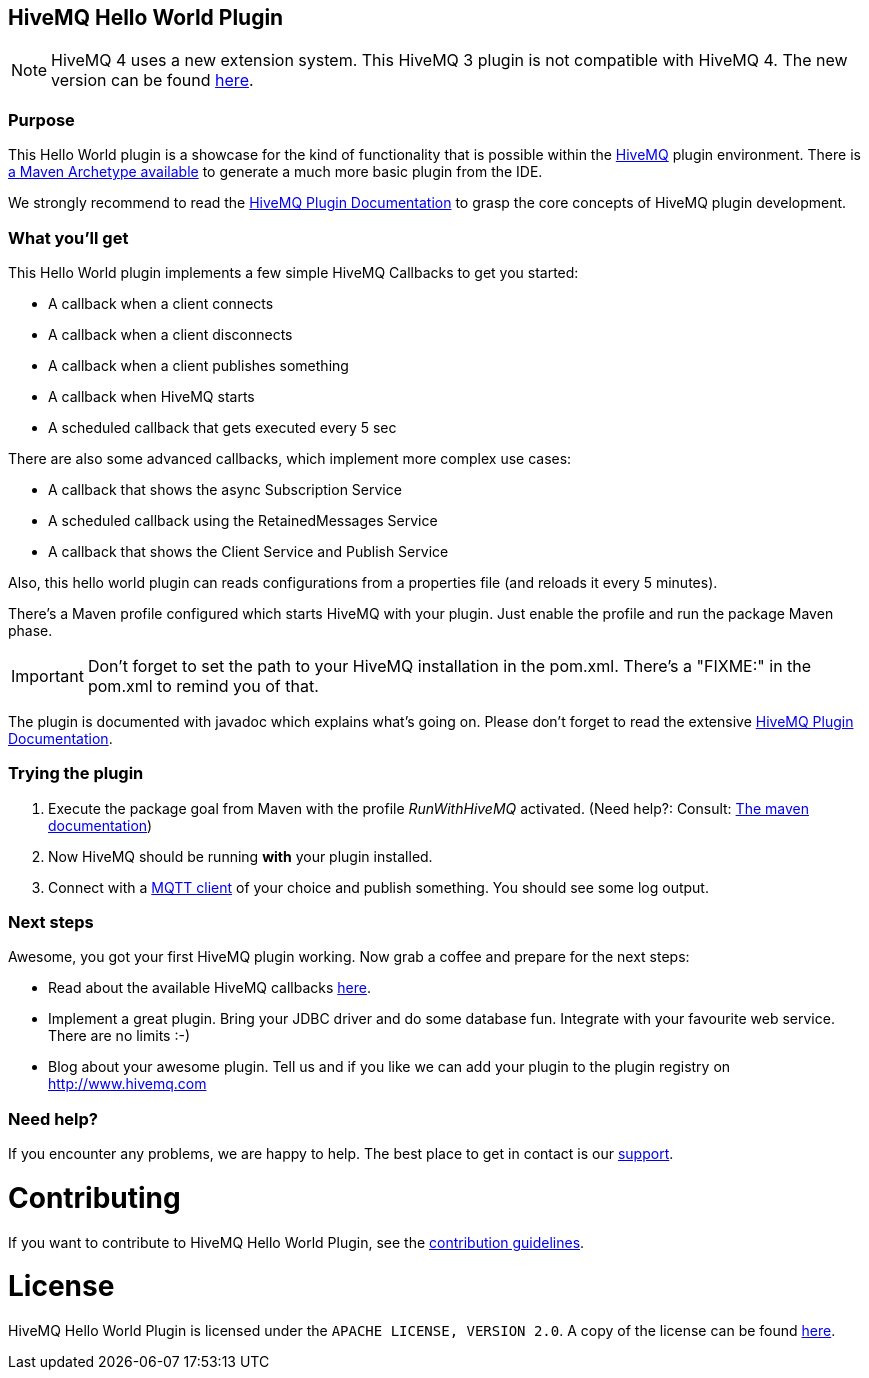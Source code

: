 :hivemq-link: http://www.hivemq.com
:hivemq-plugin-docs-link: https://www.hivemq.com/docs/3.4/plugins/introduction.html
:hivemq-plugin-docs-archetype-link: https://www.hivemq.com/docs/3.4/plugins/get-started-with-maven-archetype.html#maven-archetype
:hivemq-blog-tools: http://www.hivemq.com/mqtt-toolbox
:hivemq-callbacks-overview-link: https://www.hivemq.com/docs/3.4/plugins/callbacks.html#overview
:maven-documentation-profile-link: http://maven.apache.org/guides/introduction/introduction-to-profiles.html
:hivemq-support: http://www.hivemq.com/support/
:extension: https://github.com/hivemq/hivemq-hello-world-extension

== HiveMQ Hello World Plugin

NOTE: HiveMQ 4 uses a new extension system. This HiveMQ 3 plugin is not compatible with HiveMQ 4. The new version can be found {extension}[here].

=== Purpose

This Hello World plugin is a showcase for the kind of functionality that is possible within the {hivemq-link}[HiveMQ] plugin environment. There is {hivemq-plugin-docs-archetype-link}[a Maven Archetype available] to generate a much more basic plugin from the IDE.

We strongly recommend to read the {hivemq-plugin-docs-link}[HiveMQ Plugin Documentation] to grasp the core concepts of HiveMQ plugin development.

=== What you'll get

This Hello World plugin implements a few simple HiveMQ Callbacks to get you started:

* A callback when a client connects
* A callback when a client disconnects
* A callback when a client publishes something
* A callback when HiveMQ starts
* A scheduled callback that gets executed every 5 sec

There are also some advanced callbacks, which implement more complex use cases:

* A callback that shows the async Subscription Service
* A scheduled callback using the RetainedMessages Service
* A callback that shows the Client Service and Publish Service


Also, this hello world plugin can reads configurations from a properties file (and reloads it every 5 minutes).

There's a Maven profile configured which starts HiveMQ with your plugin. Just enable the profile and run the +package+ Maven phase.

IMPORTANT: Don't forget to set the path to your HiveMQ installation in the +pom.xml+. There's a "FIXME:" in the +pom.xml+ to remind you of that.

The plugin is documented with javadoc which explains what's going on. Please don't forget to read the extensive {hivemq-plugin-docs-link}[HiveMQ Plugin Documentation].

=== Trying the plugin

. Execute the +package+ goal from Maven with the profile _RunWithHiveMQ_ activated. (Need help?: Consult: {maven-documentation-profile-link}[The maven documentation])
. Now HiveMQ should be running *with* your plugin installed.
. Connect with a {hivemq-blog-tools}[MQTT client] of your choice and publish something. You should see some log output.


=== Next steps

Awesome, you got your first HiveMQ plugin working. Now grab a coffee and prepare for the next steps:

* Read about the available HiveMQ callbacks {hivemq-callbacks-overview-link}[here].
* Implement a great plugin. Bring your JDBC driver and do some database fun. Integrate with your favourite web service. There are no limits :-)
* Blog about your awesome plugin. Tell us and if you like we can add your plugin to the plugin registry on http://www.hivemq.com


=== Need help?

If you encounter any problems, we are happy to help. The best place to get in contact is our {hivemq-support}[support].

= Contributing

If you want to contribute to HiveMQ Hello World Plugin, see the link:CONTRIBUTING.md[contribution guidelines].

= License

HiveMQ Hello World Plugin is licensed under the `APACHE LICENSE, VERSION 2.0`. A copy of the license can be found link:LICENSE.txt[here].
